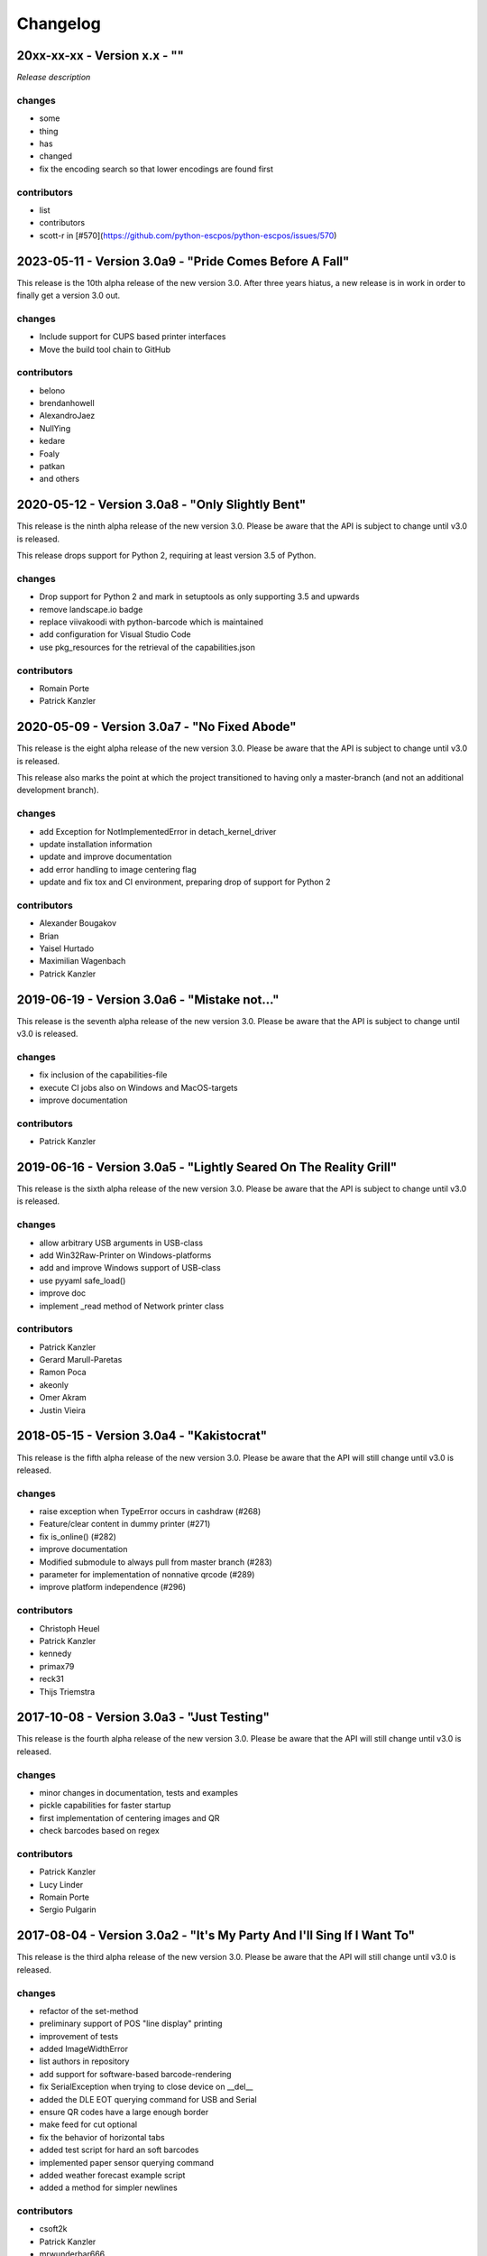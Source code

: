 Changelog
=========

20xx-xx-xx - Version x.x - ""
-----------------------------
`Release description`

changes
^^^^^^^
- some
- thing
- has
- changed

- fix the encoding search so that lower encodings are found first

contributors
^^^^^^^^^^^^
- list
- contributors

- scott-r in [#570](https://github.com/python-escpos/python-escpos/issues/570)

2023-05-11 - Version 3.0a9 - "Pride Comes Before A Fall"
--------------------------------------------------------
This release is the 10th alpha release of the new version 3.0.
After three years hiatus, a new release is in work in order to
finally get a version 3.0 out.

changes
^^^^^^^
- Include support for CUPS based printer interfaces
- Move the build tool chain to GitHub

contributors
^^^^^^^^^^^^
- belono
- brendanhowell
- AlexandroJaez
- NullYing
- kedare
- Foaly
- patkan
- and others

2020-05-12 - Version 3.0a8 - "Only Slightly Bent"
-------------------------------------------------
This release is the ninth alpha release of the new version 3.0.
Please be aware that the API is subject to change until v3.0 is
released.

This release drops support for Python 2, requiring at least
version 3.5 of Python.

changes
^^^^^^^
- Drop support for Python 2 and mark in setuptools as only supporting 3.5 and upwards
- remove landscape.io badge
- replace viivakoodi with python-barcode which is maintained
- add configuration for Visual Studio Code
- use pkg_resources for the retrieval of the capabilities.json

contributors
^^^^^^^^^^^^
- Romain Porte
- Patrick Kanzler

2020-05-09 - Version 3.0a7 - "No Fixed Abode"
---------------------------------------------
This release is the eight alpha release of the new version 3.0.
Please be aware that the API is subject to change until v3.0
is released.

This release also marks the point at which the project transitioned
to having only a master-branch (and not an additional development branch).

changes
^^^^^^^
- add Exception for NotImplementedError in detach_kernel_driver
- update installation information
- update and improve documentation
- add error handling to image centering flag
- update and fix tox and CI environment, preparing drop of support for Python 2

contributors
^^^^^^^^^^^^
- Alexander Bougakov
- Brian
- Yaisel Hurtado
- Maximilian Wagenbach
- Patrick Kanzler

2019-06-19 - Version 3.0a6 - "Mistake not..."
---------------------------------------------
This release is the seventh alpha release of the new version 3.0.
Please be aware that the API is subject to change until v3.0 is
released.

changes
^^^^^^^
- fix inclusion of the capabilities-file
- execute CI jobs also on Windows and MacOS-targets
- improve documentation

contributors
^^^^^^^^^^^^
- Patrick Kanzler

2019-06-16 - Version 3.0a5 - "Lightly Seared On The Reality Grill"
------------------------------------------------------------------
This release is the sixth alpha release of the new version 3.0. Please
be aware that the API is subject to change until v3.0 is released.

changes
^^^^^^^
- allow arbitrary USB arguments in USB-class
- add Win32Raw-Printer on Windows-platforms
- add and improve Windows support of USB-class
- use pyyaml safe_load()
- improve doc
- implement _read method of Network printer class

contributors
^^^^^^^^^^^^
- Patrick Kanzler
- Gerard Marull-Paretas
- Ramon Poca
- akeonly
- Omer Akram
- Justin Vieira

2018-05-15 - Version 3.0a4 - "Kakistocrat"
------------------------------------------
This release is the fifth alpha release of the new version 3.0. Please
be aware that the API will still change until v3.0 is released.

changes
^^^^^^^
- raise exception when TypeError occurs in cashdraw (#268)
- Feature/clear content in dummy printer (#271)
- fix is_online() (#282)
- improve documentation
- Modified submodule to always pull from master branch (#283)
- parameter for implementation of nonnative qrcode (#289)
- improve platform independence (#296)

contributors
^^^^^^^^^^^^
- Christoph Heuel
- Patrick Kanzler
- kennedy
- primax79
- reck31
- Thijs Triemstra

2017-10-08 - Version 3.0a3 - "Just Testing"
-------------------------------------------
This release is the fourth alpha release of the new version 3.0. Please
be aware that the API will still change until v3.0 is released.

changes
^^^^^^^
- minor changes in documentation, tests and examples
- pickle capabilities for faster startup
- first implementation of centering images and QR
- check barcodes based on regex

contributors
^^^^^^^^^^^^
- Patrick Kanzler
- Lucy Linder
- Romain Porte
- Sergio Pulgarin

2017-08-04 - Version 3.0a2 - "It's My Party And I'll Sing If I Want To"
-----------------------------------------------------------------------
This release is the third alpha release of the new version 3.0. Please
be aware that the API will still change until v3.0 is released.

changes
^^^^^^^
- refactor of the set-method
- preliminary support of POS "line display" printing
- improvement of tests
- added ImageWidthError
- list authors in repository
- add support for software-based barcode-rendering
- fix SerialException when trying to close device on __del__
- added the DLE EOT querying command for USB and Serial
- ensure QR codes have a large enough border
- make feed for cut optional
- fix the behavior of horizontal tabs
- added test script for hard an soft barcodes
- implemented paper sensor querying command
- added weather forecast example script
- added a method for simpler newlines

contributors
^^^^^^^^^^^^
- csoft2k
- Patrick Kanzler
- mrwunderbar666
- Romain Porte
- Ahmed Tahri

2017-03-29 - Version 3.0a1 - "Headcrash"
----------------------------------------
This release is the second alpha release of the new version 3.0. Please
be aware that the API will still change until v3.0 is released.

changes
^^^^^^^
- automatically upload releases to GitHub
- add environment variable ESCPOS_CAPABILITIES_FILE
- automatically handle cases where full cut or partial cut is not available
- add print_and_feed

contributors
^^^^^^^^^^^^
- Sam Cheng
- Patrick Kanzler
- Dmytro Katyukha

2017-01-31 - Version 3.0a - "Grey Area"
---------------------------------------
This release is the first alpha release of the new version 3.0. Please
be aware that the API will still change until v3.0 is released.

changes
^^^^^^^
- change the project's license to MIT in accordance with the contributors (see python-escpos/python-escpos#171)
- feature: add "capabilities" which are shared with escpos-php, capabilities are stored in
  `escpos-printer-db <https://github.com/receipt-print-hq/escpos-printer-db>`_
- feature: the driver tries now to guess the appropriate codepage and sets it automatically (called "magic encode")
- as an alternative you can force the codepage with the old API
- updated and improved documentation
- changed constructor of main class due to introduction of capabilities
- changed interface of method `blocktext`, changed behavior of multiple methods, for details refer to the documentation
  on `python-escpos.readthedocs.io <https://python-escpos.readthedocs.io>`_
- add support for custom cash drawer sequence
- enforce flake8 on the src-files, test py36 and py37 on travis

contributors
^^^^^^^^^^^^
- Michael Billington
- Michael Elsdörfer
- Patrick Kanzler (with code by Frédéric Van der Essen)
- Asuki Kono
- Benito López
- Curtis // mashedkeyboard
- Thijs Triemstra
- ysuolmai

2016-08-26 - Version 2.2.0 - "Fate Amenable To Change"
------------------------------------------------------

changes
^^^^^^^
- fix improper API-use in qrcode()
- change setup.py shebang to make it compatible with virtualenvs.
- add constants for sheet mode and colors
- support changing the line spacing

contributors
^^^^^^^^^^^^
- Michael Elsdörfer
- Patrick Kanzler

2016-08-10 - Version 2.1.3 - "Ethics Gradient"
----------------------------------------------

changes
^^^^^^^
- configure readthedocs and travis
- update doc with hint on image preprocessing
- add fix for printing large images (by splitting them into multiple images)

contributors
^^^^^^^^^^^^
- Patrick Kanzler

2016-08-02 - Version 2.1.2 - "Death and Gravity"
------------------------------------------------

changes
^^^^^^^
- fix File-printer: flush after every call of _raw()
- fix lists in documentation
- fix CODE128: by adding the control character to the barcode-selection-sequence the barcode became unusable

contributors
^^^^^^^^^^^^
- Patrick Kanzler

2016-08-02 - Version 2.1.1 - "Contents May Differ"
--------------------------------------------------

changes
^^^^^^^
- rename variable interface in USB-class to timeout
- add support for hypothesis and move pypy3 to the allowed failures (pypy3 is not supported by hypothesis)

contributors
^^^^^^^^^^^^
- Patrick Kanzler
- Renato Lorenzi

2016-07-23 - Version 2.1.0 - "But Who's Counting?"
--------------------------------------------------

changes
^^^^^^^
- packaging: configured the coverage-analysis codecov.io
- GitHub: improved issues-template
- documentation: add troubleshooting tip to network-interface
- the module, CLI and documentation is now aware of the version of python-escpos
- the CLI does now support basic tab completion

contributors
^^^^^^^^^^^^
- Patrick Kanzler

2016-06-24 - Version 2.0.0 - "Attitude Adjuster"
------------------------------------------------

This version is based on the original version of python-escpos by Manuel F Martinez. However, many contributions have
greatly improved the old codebase. Since this version does not completely match the interface of the version published
on PyPi and has many improvements, it will be released as version 2.0.0.

changes
^^^^^^^
- refactor complete code in order to be compatible with Python 2 and 3
- modernize packaging
- add testing and CI
- merge various forks into codebase, fixing multiple issues with barcode-, QR-printing, cash-draw and structure
- improve the documentation
- extend support of barcode-codes to type B
- add function to disable panel-buttons
- the text-functions are now intended for unicode, the driver will automatically encode the string based on the selected
  codepage
- the image-functions are now much more flexible
- added a CLI
- restructured the constants

contributors
^^^^^^^^^^^^
- Thomas van den Berg
- Michael Billington
- Nate Bookham
- Davis Goglin
- Christoph Heuel
- Patrick Kanzler
- Qian LinFeng

2016-01-24 - Version 1.0.9
--------------------------

- fix constant definition for PC1252
- move documentation to Sphinx

2015-10-27 - Version 1.0.8
--------------------------

- Merge pull request #59 from zouppen/master
    - Support for images vertically longer than 256 pixels
    - Sent by Joel Lehtonen <joel.lehtonen@koodilehto.fi>
- Updated README

2015-08-22 - Version 1.0.7
--------------------------

- Issue #57: Fixed transparent images

2015-07-06 - Version 1.0.6
--------------------------

- Merge pull request #53 from ldos/master
    - Extended params for serial printers
    - Sent by ldos <cafeteria.ldosalzira@gmail.com>

2015-04-21 - Version 1.0.5
--------------------------

- Merge pull request #45 from Krispy2009/master
    - Raising the right error when wrong charcode is used
    - Sent by Kristi <Krispy2009@gmail.com>

2014-05-20 - Version 1.0.4
--------------------------

- Issue #20: Added Density support (Sent by thomas.erbacher@ragapack.de)
- Added charcode tables
- Fixed Horizontal Tab
- Fixed code tabulators

2014-02-23 - Version 1.0.3
--------------------------

- Issue #18: Added quad-area characters (Sent by syncman1x@gmail.com)
- Added exception for PIL import

2013-12-30 - Version 1.0.2
--------------------------

- Issue #5: Fixed vertical tab
- Issue #9: Fixed indentation inconsistency

2013-03-14 - Version 1.0.1
--------------------------

- Issue #8: Fixed set font
- Added QR support

2012-11-15 - Version 1.0
------------------------

- Issue #2: Added Ethernet support
- Issue #3: Added compatibility with libusb-1.0.1
- Issue #4: Fixed typo in escpos.py
